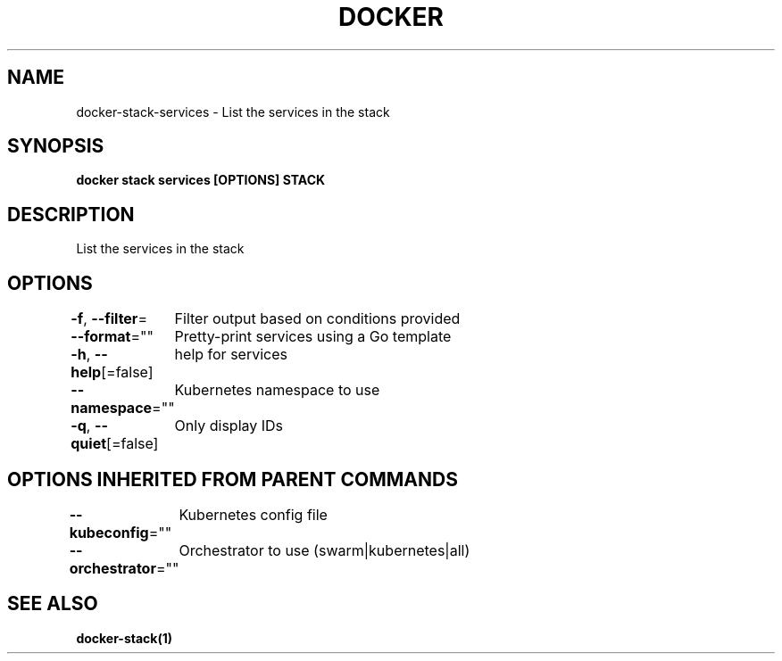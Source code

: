 .nh
.TH "DOCKER" "1" "Jun 2021" "Docker Community" "Docker User Manuals"

.SH NAME
.PP
docker\-stack\-services \- List the services in the stack


.SH SYNOPSIS
.PP
\fBdocker stack services [OPTIONS] STACK\fP


.SH DESCRIPTION
.PP
List the services in the stack


.SH OPTIONS
.PP
\fB\-f\fP, \fB\-\-filter\fP=
	Filter output based on conditions provided

.PP
\fB\-\-format\fP=""
	Pretty\-print services using a Go template

.PP
\fB\-h\fP, \fB\-\-help\fP[=false]
	help for services

.PP
\fB\-\-namespace\fP=""
	Kubernetes namespace to use

.PP
\fB\-q\fP, \fB\-\-quiet\fP[=false]
	Only display IDs


.SH OPTIONS INHERITED FROM PARENT COMMANDS
.PP
\fB\-\-kubeconfig\fP=""
	Kubernetes config file

.PP
\fB\-\-orchestrator\fP=""
	Orchestrator to use (swarm|kubernetes|all)


.SH SEE ALSO
.PP
\fBdocker\-stack(1)\fP
